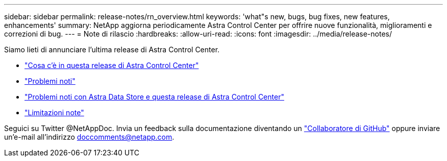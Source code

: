 ---
sidebar: sidebar 
permalink: release-notes/rn_overview.html 
keywords: 'what"s new, bugs, bug fixes, new features, enhancements' 
summary: NetApp aggiorna periodicamente Astra Control Center per offrire nuove funzionalità, miglioramenti e correzioni di bug. 
---
= Note di rilascio
:hardbreaks:
:allow-uri-read: 
:icons: font
:imagesdir: ../media/release-notes/


Siamo lieti di annunciare l'ultima release di Astra Control Center.

* link:../release-notes/whats-new.html["Cosa c'è in questa release di Astra Control Center"]
* link:../release-notes/known-issues.html["Problemi noti"]
* link:../release-notes/known-issues-ads.html["Problemi noti con Astra Data Store e questa release di Astra Control Center"]
* link:../release-notes/known-limitations.html["Limitazioni note"]


Seguici su Twitter @NetAppDoc. Invia un feedback sulla documentazione diventando un link:https://docs.netapp.com/us-en/contribute/["Collaboratore di GitHub"^] oppure inviare un'e-mail all'indirizzo doccomments@netapp.com.
